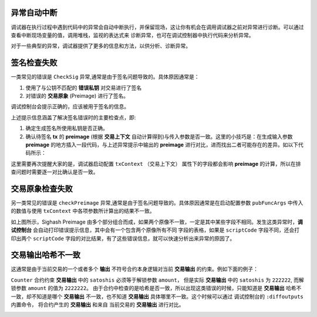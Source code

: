 异常自动中断
-----------------------------------

调试器在执行过程中遇到代码中的异常会自动中断执行，并保留现场，这让你有机会在调用调试器之前对异常进行诊断。可以通过查看中断现场变量的值，调用堆栈，监视的表达式来
诊断异常，也可在调试控制器中执行代码来分析异常。

.. image:: ./images/stoponexception.png
  :width: 100%


对于一些典型的异常，调试器提供了更多的信息和方法，以供分析、诊断异常。


签名检查失败
-----------------------------------

一类常见的错误是 ``CheckSig`` 异常,通常是由于签名问题导致的。具体原因通常是：

1. 使用了与公钥不匹配的 **错误私钥**  对交易进行了签名
2. 对错误的 **交易原象** (Preimage) 进行了签名。

调试控制台会提示正确的，应该被用于签名的信息。

.. image:: ./images/checksig.png
  :width: 100%

上述提示信息涵盖了解决签名错误时的主要检查点，即:

1. 确定生成签名所使用私钥是否正确。
2. 确认待签名 **tx** 的 **preimage** (根据 **交易上下文** 自动计算得到)与传入参数是否一致。这里的小技巧是：在生成输入参数 **preimage** 的地方插入一段代码，与上述异常提示中输出的 **preimage** 进行对比，进而找出二者可能存在的差异。如以下代码所示：

.. code-block:: javascript
    :linenos:

    const { getPreimage, SigHashPreimage, signTx } = require('scryptlib');

    ...

    const preimage = getPreimage(tx_, token.lockingScript.toASM(), inputSatoshis, inputIndex)
    const sig = signTx(tx_, privKey, token.lockingScript.toASM(), inputSatoshis)
    console.log(preimage.toJSON())


这里需要再次提醒大家的是，调试器启动配置 ``txContext`` （交易上下文） 属性下的字段都会影响 **preimage** 的计算，所以在排查问题时需要逐一对比确认是否一致。




交易原象检查失败
-----------------------------------


另一类常见的错误是 ``checkPreimage`` 异常,通常是由于签名问题导致的。具体原因通常是在启动配置参数 ``pubFuncArgs`` 中传入的数值与使用 ``txContext`` 中各项参数所计算出的结果不一致。

.. image:: ./images/sighashpreimage.png
  :width: 100%

如上图所示，Sighash Preimage 由多个部分组合而成，如果两个原像不一致，一定是其中某些字段不相同。发生这类异常时，**调试控制台** 会自动打印错误提示信息，其中会有一个包含两个原像所有不同
字段的表格，如果是 ``scriptCode`` 字段不同，还会打印出两个 ``scriptCode`` 字段的对比结果，有了这些错误信息，就可以快速分析出来异常的原因了。

.. image:: ./images/checkpreimagefail.png
  :width: 100%


.. _diffoutputs:

交易输出哈希不一致
-----------------------------------

这通常是由于当前交易的一个或者多个 **输出** 不符号合约本身逻辑对当前 **交易输出** 的约束。例如下面的例子：

``Counter`` 合约约束 **交易输出** 中的 ``satoshis`` 必须等于解锁参数 ``amount``， 但是实际 **交易输出** 中的 ``satoshis`` 为 ``222222``, 而解锁参数 ``amount`` 的值为 ``2222222``。
由于合约中检查的是哈希是否一致，所以出现这类错误的时候，只能知道是 **交易输出** 哈希不一致，却不知道是哪个 **交易输出** 不一致，也不知道 **交易输出** 具体哪里不一致。这个时候可以通过
调试控制台的 ``:diffoutputs`` 内置命令， 将合约产生的 **交易输出** 和来自 当前交易的 **交易输出** 进行对比。


.. image:: ./images/diffoutputs.gif
  :width: 100%